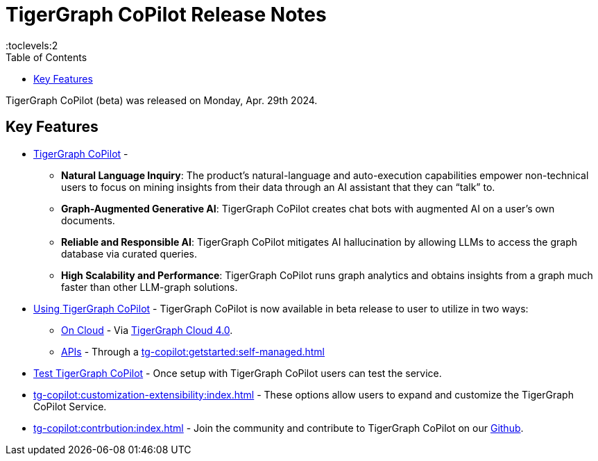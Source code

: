 = TigerGraph CoPilot Release Notes
:experimental:
//:page-aliases: change-log.adoc, release-notes.adoc
:toc:
:toclevels:2

TigerGraph CoPilot (beta) was released on Monday, Apr. 29th 2024.

== Key Features
* xref:tg-copilot:intro:overview.adoc[TigerGraph CoPilot] -
** *Natural Language Inquiry*: The product’s natural-language and auto-execution capabilities empower non-technical users to focus on mining insights from their data through an AI assistant that they can “talk” to.

** *Graph-Augmented Generative AI*: TigerGraph CoPilot creates chat bots with augmented AI on a user’s own documents.

** *Reliable and Responsible AI*: TigerGraph CoPilot mitigates AI hallucination by allowing LLMs to access the graph database via curated queries.

** *High Scalability and Performance*: TigerGraph CoPilot runs graph analytics and obtains insights from a graph much faster than other LLM-graph solutions.

* xref:using-copilot:index.adoc[Using TigerGraph CoPilot] - TigerGraph CoPilot is now available in beta release to user to utilize in two ways:
** xref:tg-copilot:using-copilot:how2-use-on-cloud.adoc[On Cloud] - Via xref:tg-copilot:getstarted:oncloud.adoc[TigerGraph Cloud 4.0].
** xref:tg-copilot:using-copilot:how2-use-api.adoc[APIs] - Through a xref:tg-copilot:getstarted:self-managed.adoc[]

* xref:tg-copilot:testing:index.adoc[Test TigerGraph CoPilot] - Once setup with TigerGraph CoPilot users can test the service.

* xref:tg-copilot:customization-extensibility:index.adoc[] - These options allow users to expand and customize the TigerGraph CoPilot Service.

* xref:tg-copilot:contrbution:index.adoc[] - Join the community and contribute to TigerGraph CoPilot on our https://github.com/tigergraph/CoPilot/blob/main/docs/Contributing.md[Github].



////
== Fixed issues
=== Fixed and Improved [v number]

==== Functionality
* Description (Ticket Number)

==== Crashes and Deadlocks

* Description (Ticket Number)

==== Improvements

* Description (Ticket Number)


== Known Issues and Limitations

[cols="4", separator=¦ ]
|===
¦ Description ¦ Found In ¦ Workaround ¦ Fixed In

|===

== Compatibility Issues

[cols="2", separator=¦ ]
|===
¦ Description ¦ Version Introduced

|===


== Deprecations

[cols="3", separator=¦ ]
|===
¦ Description ¦ Deprecated ¦ Removed

|===

== Release notes for previous versions
* TBD
////
